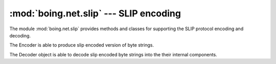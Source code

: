 =========================================
 :mod:`boing.net.slip` --- SLIP encoding
=========================================

.. module:: boing.net.slip
   :synopsis: SLIP encoding

The module :mod:`boing.net.slip` provides methods and classes for
supporting the SLIP protocol encoding and decoding.


.. function:: encode(data)

   Return a slip encoded version of *data*.

.. function:: decode(data, previous=None)

   Return the list of bytearrays obtained from the slip decoding
   of *data* followed by the undecoded bytes. If previous is not
   None, *data* is appended to previous before decoding.
   A typical usage would be::

      buffer = bytearray()
      decoded, buffer = decode(data, buffer)


.. class:: Encoder

   The Encoder is able to produce slip encoded version of byte strings.

   .. method:: encode(obj)

      Return a slip encoded version of the byte string *obj*.

   .. method:: reset

      NOP method.

.. class:: Decoder

   The Decoder object is able to decode slip encoded byte strings
   into the their internal components.

   .. method:: decode(obj)

      Return the list of bytearrays obtained from the slip
      decoding of *obj*.

   .. method:: reset

      Reset the slip internal buffer.
